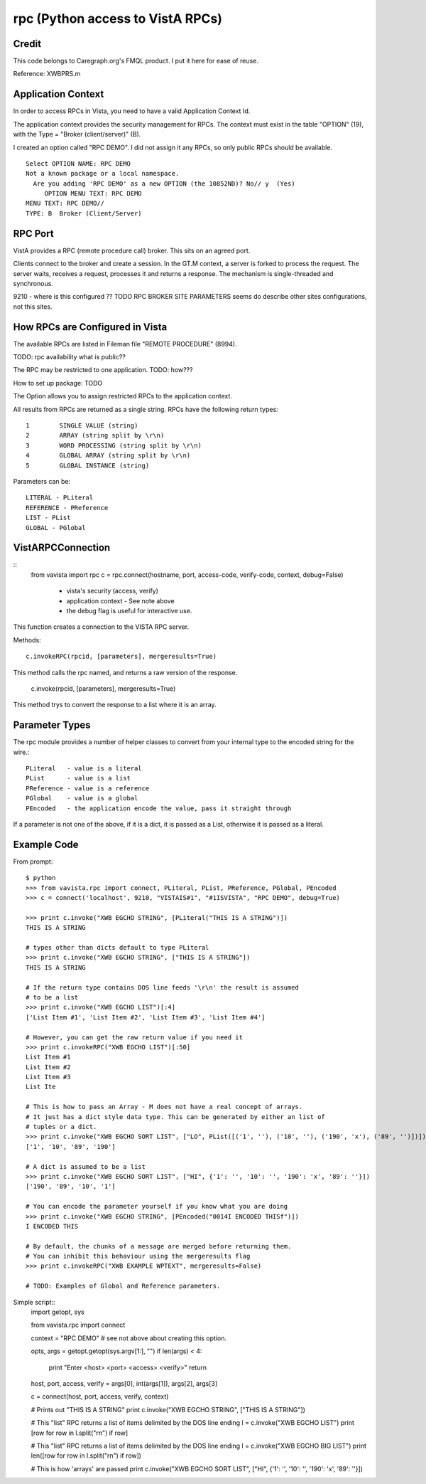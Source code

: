 rpc (Python access to VistA RPCs)
=================================

Credit
------

This code belongs to Caregraph.org's FMQL product. I put it here for ease of
reuse.

Reference: XWBPRS.m

Application Context
-------------------

In order to access RPCs in Vista, you need to have a valid Application Context Id. 

The application context provides the security management for RPCs. The context must
exist in the table "OPTION" (19), with the Type = "Broker (client/server)" (B). 

I created an option called "RPC DEMO". I did not assign it any RPCs, so only
public RPCs should be available. ::

    Select OPTION NAME: RPC DEMO
    Not a known package or a local namespace.
      Are you adding 'RPC DEMO' as a new OPTION (the 10852ND)? No// y  (Yes)
         OPTION MENU TEXT: RPC DEMO
    MENU TEXT: RPC DEMO// 
    TYPE: B  Broker (Client/Server)

RPC Port
--------

VistA provides a RPC (remote procedure call) broker. This sits on an agreed port.

Clients connect to the broker and create a session. In the GT.M context, a server
is forked to process the request. The server waits, receives a request, processes
it and returns a response. The mechanism is single-threaded and synchronous.

9210 - where is this configured ?? TODO RPC BROKER SITE PARAMETERS seems do describe
other sites configurations, not this sites.

How RPCs are Configured in Vista
--------------------------------

The available RPCs are listed in Fileman file "REMOTE PROCEDURE" (8994).

TODO: rpc availability what is public??

The RPC may be restricted to one application. TODO: how???

How to set up package: TODO

The Option allows you to assign restricted RPCs to the application context.

All results from RPCs are returned as a single string.
RPCs have the following return types::

       1        SINGLE VALUE (string)
       2        ARRAY (string split by \r\n)
       3        WORD PROCESSING (string split by \r\n)
       4        GLOBAL ARRAY (string split by \r\n)
       5        GLOBAL INSTANCE (string)

Parameters can be::

       LITERAL - PLiteral
       REFERENCE - PReference
       LIST - PList
       GLOBAL - PGlobal

VistARPCConnection
------------------
::
    from vavista import rpc
    c = rpc.connect(hostname, port, access-code, verify-code, context, debug=False)

        - vista's security (access, verify)
        - application context - See note above
        - the debug flag is useful for interactive use.

This function creates a connection to the VISTA RPC server.

Methods::

    c.invokeRPC(rpcid, [parameters], mergeresults=True)

This method calls the rpc named, and returns a raw version of the response.

    c.invoke(rpcid, [parameters], mergeresults=True)

This method trys to convert the response to a list where it is an array. 

Parameter Types
---------------

The rpc module provides a number of helper classes to convert from your internal
type to the encoded string for the wire.::

    PLiteral   - value is a literal
    PList      - value is a list
    PReference - value is a reference
    PGlobal    - value is a global
    PEncoded   - the application encode the value, pass it straight through
    
If a parameter is not one of the above, if it is a dict, it is passed as a List,
otherwise it is passed as a literal.

Example Code
------------

From prompt::

    $ python
    >>> from vavista.rpc import connect, PLiteral, PList, PReference, PGlobal, PEncoded
    >>> c = connect('localhost', 9210, "VISTAIS#1", "#1ISVISTA", "RPC DEMO", debug=True)

    >>> print c.invoke("XWB EGCHO STRING", [PLiteral("THIS IS A STRING")])
    THIS IS A STRING

    # types other than dicts default to type PLiteral
    >>> print c.invoke("XWB EGCHO STRING", ["THIS IS A STRING"])
    THIS IS A STRING

    # If the return type contains DOS line feeds '\r\n' the result is assumed
    # to be a list
    >>> print c.invoke("XWB EGCHO LIST")[:4]
    ['List Item #1', 'List Item #2', 'List Item #3', 'List Item #4']

    # However, you can get the raw return value if you need it
    >>> print c.invokeRPC("XWB EGCHO LIST")[:50]
    List Item #1
    List Item #2
    List Item #3
    List Ite

    # This is how to pass an Array - M does not have a real concept of arrays.
    # It just has a dict style data type. This can be generated by either an list of 
    # tuples or a dict.
    >>> print c.invoke("XWB EGCHO SORT LIST", ["LO", PList([('1', ''), ('10', ''), ('190', 'x'), ('89', '')])])
    ['1', '10', '89', '190']

    # A dict is assumed to be a list
    >>> print c.invoke("XWB EGCHO SORT LIST", ["HI", {'1': '', '10': '', '190': 'x', '89': ''}])
    ['190', '89', '10', '1']

    # You can encode the parameter yourself if you know what you are doing
    >>> print c.invoke("XWB EGCHO STRING", [PEncoded("0014I ENCODED THISf")])
    I ENCODED THIS

    # By default, the chunks of a message are merged before returning them.
    # You can inhibit this behaviour using the mergeresults flag
    >>> print c.invokeRPC("XWB EXAMPLE WPTEXT", mergeresults=False)

    # TODO: Examples of Global and Reference parameters.

Simple script::
    import getopt, sys

    from vavista.rpc import connect

    context = "RPC DEMO"   # see not above about creating this option.

    opts, args = getopt.getopt(sys.argv[1:], "")
    if len(args) < 4:
        print "Enter <host> <port> <access> <verify>"
        return

    host, port, access, verify = args[0], int(args[1]), args[2], args[3]

    c = connect(host, port, access, verify, context)

    # Prints out "THIS IS A STRING"
    print c.invoke("XWB EGCHO STRING", ["THIS IS A STRING"])

    # This "list" RPC returns a list of items delimited by the DOS line ending
    l = c.invoke("XWB EGCHO LIST")
    print [row for row in l.split("\r\n") if row]

    # This "list" RPC returns a list of items delimited by the DOS line ending
    l = c.invoke("XWB EGCHO BIG LIST")
    print len([row for row in l.split("\r\n") if row])

    # This is how 'arrays' are passed
    print c.invoke("XWB EGCHO SORT LIST", ["HI", {'1': '', '10': '', '190': 'x', '89': ''}])

